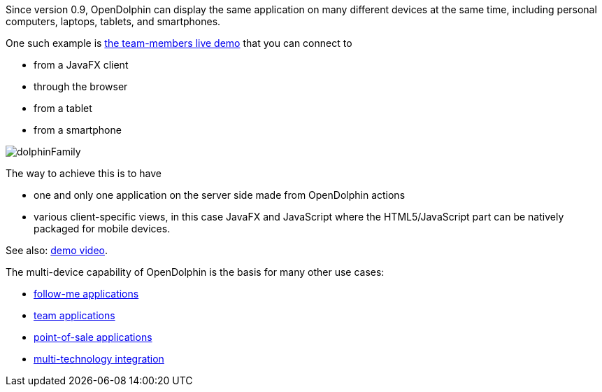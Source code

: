 Since version 0.9, OpenDolphin can display the same application on many different
devices at the same time, including personal computers, laptops, tablets, and smartphones.

One such example is https://klondike.canoo.com/dolphin-grails/demo/js/teammember/TeamMemberDetails.html[the team-members live demo]
that you can connect to

* from a JavaFX client
* through the browser
* from a tablet
* from a smartphone

image::./resources/img/dolphin_pics/dolphinFamily.png[]

The way to achieve this is to have

* one and only one application on the server side made from OpenDolphin actions
* various client-specific views, in this case JavaFX and JavaScript where the HTML5/JavaScript part can be natively packaged for mobile devices.

See also: link:https://www.youtube.com/watch?v=mBv6q3tVfn8[demo video].

The multi-device capability of OpenDolphin is the basis for many other use cases:

* <<Follow-me applications with re-connect,follow-me applications>>
* <<Team applications for collaborative work,team applications>>
* <<Floating workstations in a point-of-sale solution,point-of-sale applications>>
* <<Integration of many technologies into one app,multi-technology integration>>

